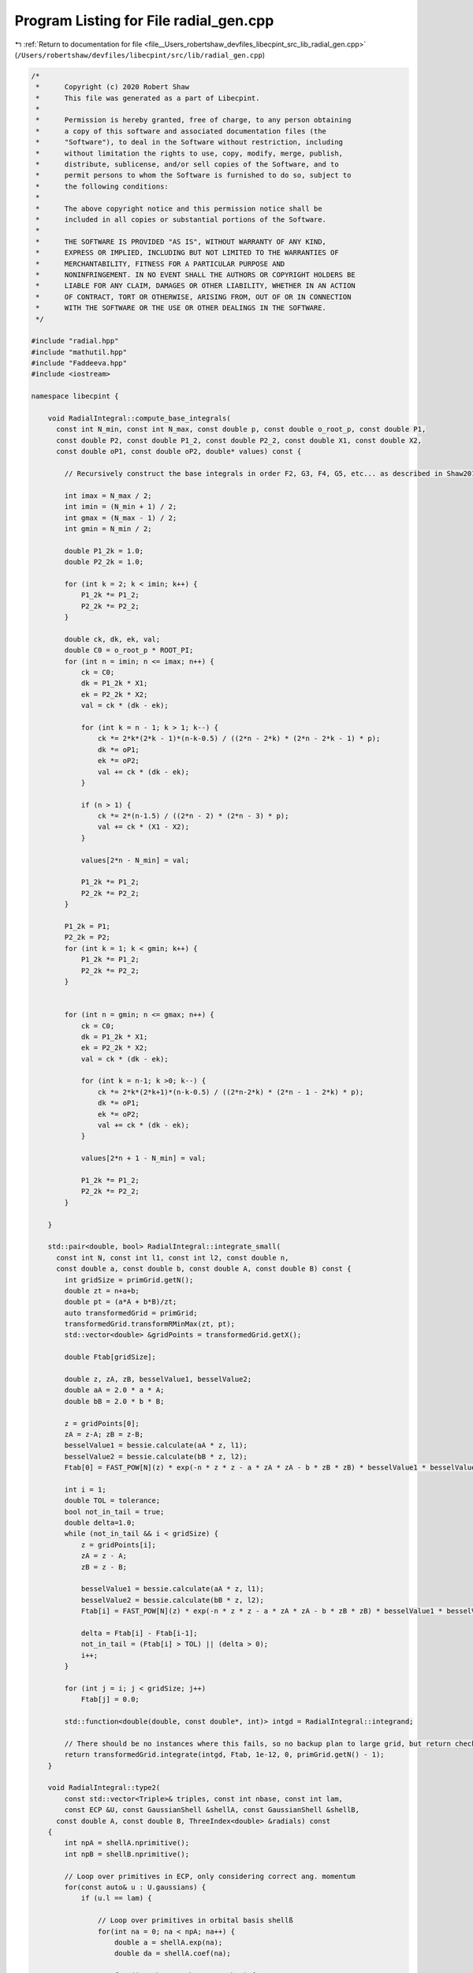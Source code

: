 
.. _program_listing_file__Users_robertshaw_devfiles_libecpint_src_lib_radial_gen.cpp:

Program Listing for File radial_gen.cpp
=======================================

|exhale_lsh| :ref:`Return to documentation for file <file__Users_robertshaw_devfiles_libecpint_src_lib_radial_gen.cpp>` (``/Users/robertshaw/devfiles/libecpint/src/lib/radial_gen.cpp``)

.. |exhale_lsh| unicode:: U+021B0 .. UPWARDS ARROW WITH TIP LEFTWARDS

.. code-block:: cpp

   /* 
    *      Copyright (c) 2020 Robert Shaw
    *      This file was generated as a part of Libecpint.
    *
    *      Permission is hereby granted, free of charge, to any person obtaining
    *      a copy of this software and associated documentation files (the
    *      "Software"), to deal in the Software without restriction, including
    *      without limitation the rights to use, copy, modify, merge, publish,
    *      distribute, sublicense, and/or sell copies of the Software, and to
    *      permit persons to whom the Software is furnished to do so, subject to
    *      the following conditions:
    *
    *      The above copyright notice and this permission notice shall be
    *      included in all copies or substantial portions of the Software.
    *
    *      THE SOFTWARE IS PROVIDED "AS IS", WITHOUT WARRANTY OF ANY KIND,
    *      EXPRESS OR IMPLIED, INCLUDING BUT NOT LIMITED TO THE WARRANTIES OF
    *      MERCHANTABILITY, FITNESS FOR A PARTICULAR PURPOSE AND
    *      NONINFRINGEMENT. IN NO EVENT SHALL THE AUTHORS OR COPYRIGHT HOLDERS BE
    *      LIABLE FOR ANY CLAIM, DAMAGES OR OTHER LIABILITY, WHETHER IN AN ACTION
    *      OF CONTRACT, TORT OR OTHERWISE, ARISING FROM, OUT OF OR IN CONNECTION
    *      WITH THE SOFTWARE OR THE USE OR OTHER DEALINGS IN THE SOFTWARE.
    */
   
   #include "radial.hpp"
   #include "mathutil.hpp"
   #include "Faddeeva.hpp"
   #include <iostream>
   
   namespace libecpint {
       
       void RadialIntegral::compute_base_integrals(
         const int N_min, const int N_max, const double p, const double o_root_p, const double P1,
         const double P2, const double P1_2, const double P2_2, const double X1, const double X2,
         const double oP1, const double oP2, double* values) const {
       
           // Recursively construct the base integrals in order F2, G3, F4, G5, etc... as described in Shaw2017
           
           int imax = N_max / 2;
           int imin = (N_min + 1) / 2;
           int gmax = (N_max - 1) / 2;
           int gmin = N_min / 2;
       
           double P1_2k = 1.0;
           double P2_2k = 1.0; 
       
           for (int k = 2; k < imin; k++) {
               P1_2k *= P1_2;
               P2_2k *= P2_2;
           }
       
           double ck, dk, ek, val; 
           double C0 = o_root_p * ROOT_PI;
           for (int n = imin; n <= imax; n++) {
               ck = C0; 
               dk = P1_2k * X1;
               ek = P2_2k * X2; 
               val = ck * (dk - ek);   
           
               for (int k = n - 1; k > 1; k--) {
                   ck *= 2*k*(2*k - 1)*(n-k-0.5) / ((2*n - 2*k) * (2*n - 2*k - 1) * p);
                   dk *= oP1;
                   ek *= oP2; 
                   val += ck * (dk - ek);
               }
           
               if (n > 1) {
                   ck *= 2*(n-1.5) / ((2*n - 2) * (2*n - 3) * p);
                   val += ck * (X1 - X2); 
               }
           
               values[2*n - N_min] = val;
           
               P1_2k *= P1_2;
               P2_2k *= P2_2;
           }
       
           P1_2k = P1;
           P2_2k = P2;
           for (int k = 1; k < gmin; k++) {
               P1_2k *= P1_2;
               P2_2k *= P2_2;
           } 
       
       
           for (int n = gmin; n <= gmax; n++) {
               ck = C0; 
               dk = P1_2k * X1;
               ek = P2_2k * X2; 
               val = ck * (dk - ek);
           
               for (int k = n-1; k >0; k--) {
                   ck *= 2*k*(2*k+1)*(n-k-0.5) / ((2*n-2*k) * (2*n - 1 - 2*k) * p);
                   dk *= oP1; 
                   ek *= oP2; 
                   val += ck * (dk - ek);
               }
           
               values[2*n + 1 - N_min] = val;
           
               P1_2k *= P1_2;
               P2_2k *= P2_2; 
           } 
       
       }
   
       std::pair<double, bool> RadialIntegral::integrate_small(
         const int N, const int l1, const int l2, const double n,
         const double a, const double b, const double A, const double B) const {
           int gridSize = primGrid.getN();
           double zt = n+a+b;
           double pt = (a*A + b*B)/zt;
           auto transformedGrid = primGrid;
           transformedGrid.transformRMinMax(zt, pt);
           std::vector<double> &gridPoints = transformedGrid.getX();
       
           double Ftab[gridSize]; 
       
           double z, zA, zB, besselValue1, besselValue2;
           double aA = 2.0 * a * A;
           double bB = 2.0 * b * B;
           
           z = gridPoints[0];
           zA = z-A; zB = z-B;
           besselValue1 = bessie.calculate(aA * z, l1);
           besselValue2 = bessie.calculate(bB * z, l2);
           Ftab[0] = FAST_POW[N](z) * exp(-n * z * z - a * zA * zA - b * zB * zB) * besselValue1 * besselValue2;
           
           int i = 1;
           double TOL = tolerance; 
           bool not_in_tail = true;
           double delta=1.0;
           while (not_in_tail && i < gridSize) {
               z = gridPoints[i];
               zA = z - A; 
               zB = z - B; 
               
               besselValue1 = bessie.calculate(aA * z, l1);
               besselValue2 = bessie.calculate(bB * z, l2);        
               Ftab[i] = FAST_POW[N](z) * exp(-n * z * z - a * zA * zA - b * zB * zB) * besselValue1 * besselValue2;
   
               delta = Ftab[i] - Ftab[i-1];
               not_in_tail = (Ftab[i] > TOL) || (delta > 0);
               i++; 
           }
           
           for (int j = i; j < gridSize; j++)
               Ftab[j] = 0.0;
       
           std::function<double(double, const double*, int)> intgd = RadialIntegral::integrand;
           
           // There should be no instances where this fails, so no backup plan to large grid, but return check just in case 
           return transformedGrid.integrate(intgd, Ftab, 1e-12, 0, primGrid.getN() - 1);
       }
       
       void RadialIntegral::type2(
           const std::vector<Triple>& triples, const int nbase, const int lam,
           const ECP &U, const GaussianShell &shellA, const GaussianShell &shellB,
         const double A, const double B, ThreeIndex<double> &radials) const
       {
           int npA = shellA.nprimitive();
           int npB = shellB.nprimitive();
           
           // Loop over primitives in ECP, only considering correct ang. momentum
           for(const auto& u : U.gaussians) { 
               if (u.l == lam) {
                   
                   // Loop over primitives in orbital basis shellß
                   for(int na = 0; na < npA; na++) {
                       double a = shellA.exp(na);
                       double da = shellA.coef(na); 
               
                       for (int nb = 0; nb < npB; nb++) {
                           double b = shellB.exp(nb);
                           double db = shellB.coef(nb); 
                           
                           // Construct values that will be reused across all radial integrals
                           double p = u.a + a + b;
                           double x = a * A;
                           double y = b * B;
       
                           double P1 = (x + y) / p;
                           double P2 = (y - x) / p;
                           double P1_2 = P1 * P1;
                           double P2_2 = P2 * P2;
                           double oP1 = 1.0 / P1_2;
                           double oP2 = std::abs(P2) < 1e-7 ? 0.0 : 1.0 / P2_2;
                           double root_p = sqrt(p);
                           double o_root_p = 1.0 / root_p; 
                           double aAbB = a*A*A + b*B*B;
                           double Kab = 1.0 / (16.0 * x * y); 
                           double X1 = exp(p * P1_2 - aAbB) * Kab;
                           double X2 = exp(p * P2_2 - aAbB) * Kab;
       
                           double x2 = x * x;
                           double y2 = y * y; 
                           double p2 = p * p; 
       
                           double result = 0.0;
                           
                           // G1A, G1B may not be required, but it seems to be quicker to calculate than to check if needed
                           double daw1 = X1 * Faddeeva::Dawson(root_p * P1);
                           double daw2 = X2 * Faddeeva::Dawson(root_p * P2);   
                           double G1B = 2.0 * ROOT_PI * (daw1 - daw2);
                           double G1A = 2.0 * ROOT_PI * (daw1 + daw2);
                           double H2 =  ROOT_PI * ( X1 + X2 ) * o_root_p; 
   
                           // Compute base integrals
                           double *values = new double[nbase+2]; 
                           compute_base_integrals(2, 3+nbase, p, o_root_p, P1, P2, P1_2, P2_2, X1, X2, oP1, oP2, values); 
                           
                           // Loop over all radial integrals required, divert to generated code
                           for (const Triple& triple : triples ) {
                               int i = std::get<1>(triple);
                               int j = std::get<2>(triple);
                               int k = std::get<0>(triple) + u.n + 2; 
                               
                               int ijk = i*10000 + j*100 + k; 
                               double result = 0.0;
                               if (a * b > MIN_EXP) {// && b > MIN_EXP) { 
                                   switch(ijk) {
                                       case 2 : {
                                           result = ( 1 ) * values[0];
                                           break;
                                       }
   
                                       case 4 : {
                                           result += ( 1 ) * values[ 2 ];
                                           break;
                                       }
   
                                       case 6 : {
                                           result += ( 1 ) * values[ 4 ];
                                           break;
                                       }
   
                                       case 8 : {
                                           result += ( 1 ) * values[ 6 ];
                                           break;
                                       }
   
                                       case 10 : {
                                           result += ( 1 ) * values[ 8 ];
                                           break;
                                       }
   
                                       case 12 : {
                                           result += ( 1 ) * values[ 10 ];
                                           break;
                                       }
   
                                       case 101 : {
                                           result = ( p/y ) * values[0];
                                           result += ( -x/y ) * G1A;
                                           break;
                                       }
   
                                       case 103 : {
                                           result = ( -1/(2*y) ) * values[0];
                                           result += ( 1 ) * values[ 1 ];
                                           break;
                                       }
   
                                       case 105 : {
                                           result += ( -1/(2*y) ) * values[ 2 ];
                                           result += ( 1 ) * values[ 3 ];
                                           break;
                                       }
   
                                       case 107 : {
                                           result += ( -1/(2*y) ) * values[ 4 ];
                                           result += ( 1 ) * values[ 5 ];
                                           break;
                                       }
   
                                       case 109 : {
                                           result += ( -1/(2*y) ) * values[ 6 ];
                                           result += ( 1 ) * values[ 7 ];
                                           break;
                                       }
   
                                       case 111 : {
                                           result += ( -1/(2*y) ) * values[ 8 ];
                                           result += ( 1 ) * values[ 9 ];
                                           break;
                                       }
   
                                       case 10102 : {
                                           result = ( -(p/2 + y2)/(x*y) ) * values[0];
                                           result += ( p/x ) * values[ 1 ];
                                           break;
                                       }
   
                                       case 10104 : {
                                           result = ( 1/(2*x*y) ) * values[0];
                                           result += ( -(p/2 + y2)/(x*y) ) * values[ 2 ];
                                           result += ( -1/x ) * values[ 1 ];
                                           result += ( p/x ) * values[ 3 ];
                                           break;
                                       }
   
                                       case 10106 : {
                                           result += ( 1/(x*y) ) * values[ 2 ];
                                           result += ( -(p/2 + y2)/(x*y) ) * values[ 4 ];
                                           result += ( -2/x ) * values[ 3 ];
                                           result += ( p/x ) * values[ 5 ];
                                           break;
                                       }
   
                                       case 10108 : {
                                           result += ( 3/(2*x*y) ) * values[ 4 ];
                                           result += ( -(p/2 + y2)/(x*y) ) * values[ 6 ];
                                           result += ( -3/x ) * values[ 5 ];
                                           result += ( p/x ) * values[ 7 ];
                                           break;
                                       }
   
                                       case 10110 : {
                                           result += ( -1/(4*x*y) ) * values[ 6 ];
                                           result += ( -(p/2 + y2)/(x*y) ) * values[ 8 ];
                                           result += ( 1/(2*x) ) * values[ 7 ];
                                           result += ( p/x ) * values[ 9 ];
                                           break;
                                       }
   
                                       case 202 : {
                                           result = ( -3*p/(2*y2) + 1 ) * values[0];
                                           result += ( 3*x/(2*y2) ) * G1A;
                                           break;
                                       }
   
                                       case 204 : {
                                           result = ( 3/(4*y2) ) * values[0];
                                           result += ( 1 ) * values[ 2 ];
                                           result += ( -3/(2*y) ) * values[ 1 ];
                                           break;
                                       }
   
                                       case 206 : {
                                           result += ( 3/(4*y2) ) * values[ 2 ];
                                           result += ( 1 ) * values[ 4 ];
                                           result += ( -3/(2*y) ) * values[ 3 ];
                                           break;
                                       }
   
                                       case 208 : {
                                           result += ( 3/(4*y2) ) * values[ 4 ];
                                           result += ( 1 ) * values[ 6 ];
                                           result += ( -3/(2*y) ) * values[ 5 ];
                                           break;
                                       }
   
                                       case 210 : {
                                           result += ( 3/(4*y2) ) * values[ 6 ];
                                           result += ( 1 ) * values[ 8 ];
                                           result += ( -3/(2*y) ) * values[ 7 ];
                                           break;
                                       }
   
                                       case 10201 : {
                                           result = ( -p*(p + 2*x2)/(2*x*y2) ) * values[0];
                                           result += ( x2/y2 ) * G1A;
                                           result += ( p/y ) * H2;
                                           break;
                                       }
   
                                       case 10203 : {
                                           result = ( (3*p + 2*y2)/(4*x*y2) ) * values[0];
                                           result += ( p/x ) * values[ 2 ];
                                           result += ( -(3*p/2 + y2)/(x*y) ) * values[ 1 ];
                                           break;
                                       }
   
                                       case 10205 : {
                                           result = ( -3/(4*x*y2) ) * values[0];
                                           result += ( (3*p - 2*y2)/(4*x*y2) ) * values[ 2 ];
                                           result += ( p/x ) * values[ 4 ];
                                           result += ( 3/(2*x*y) ) * values[ 1 ];
                                           result += ( -(3*p/2 + y2)/(x*y) ) * values[ 3 ];
                                           break;
                                       }
   
                                       case 10207 : {
                                           result += ( -3/(2*x*y2) ) * values[ 2 ];
                                           result += ( 3*(p - 2*y2)/(4*x*y2) ) * values[ 4 ];
                                           result += ( p/x ) * values[ 6 ];
                                           result += ( 3/(x*y) ) * values[ 3 ];
                                           result += ( -(3*p/2 + y2)/(x*y) ) * values[ 5 ];
                                           break;
                                       }
   
                                       case 10209 : {
                                           result += ( -9/(4*x*y2) ) * values[ 4 ];
                                           result += ( (3*p - 10*y2)/(4*x*y2) ) * values[ 6 ];
                                           result += ( p/x ) * values[ 8 ];
                                           result += ( 9/(2*x*y) ) * values[ 5 ];
                                           result += ( -(3*p/2 + y2)/(x*y) ) * values[ 7 ];
                                           break;
                                       }
   
                                       case 20202 : {
                                           result = ( (3*p2 + 4*y2*(p + y2))/(4*x2*y2) ) * values[0];
                                           result += ( p2/x2 ) * values[ 2 ];
                                           result += ( -p*(3*p + 4*y2)/(2*x2*y) ) * values[ 1 ];
                                           break;
                                       }
   
                                       case 20204 : {
                                           result = ( -(3*p/2 + y2)/(x2*y2) ) * values[0];
                                           result += ( (3*p2 + 4*y2*(-p + y2))/(4*x2*y2) ) * values[ 2 ];
                                           result += ( p2/x2 ) * values[ 4 ];
                                           result += ( (3*p + 2*y2)/(x2*y) ) * values[ 1 ];
                                           result += ( -p*(3*p + 4*y2)/(2*x2*y) ) * values[ 3 ];
                                           break;
                                       }
   
                                       case 20206 : {
                                           result = ( 3/(2*x2*y2) ) * values[0];
                                           result += ( -3*p/(x2*y2) ) * values[ 2 ];
                                           result += ( (3*p2 + 4*y2*(-3*p + y2))/(4*x2*y2) ) * values[ 4 ];
                                           result += ( p2/x2 ) * values[ 6 ];
                                           result += ( -3/(x2*y) ) * values[ 1 ];
                                           result += ( 2*(3*p + 2*y2)/(x2*y) ) * values[ 3 ];
                                           result += ( -p*(3*p + 4*y2)/(2*x2*y) ) * values[ 5 ];
                                           break;
                                       }
   
                                       case 20208 : {
                                           result += ( 9/(2*x2*y2) ) * values[ 2 ];
                                           result += ( 3*(-3*p + 2*y2)/(2*x2*y2) ) * values[ 4 ];
                                           result += ( (3*p2 + 4*y2*(-5*p + y2))/(4*x2*y2) ) * values[ 6 ];
                                           result += ( p2/x2 ) * values[ 8 ];
                                           result += ( -9/(x2*y) ) * values[ 3 ];
                                           result += ( 3*(3*p + 2*y2)/(x2*y) ) * values[ 5 ];
                                           result += ( -p*(3*p + 4*y2)/(2*x2*y) ) * values[ 7 ];
                                           break;
                                       }
   
                                       case 301 : {
                                           result = ( p*(-5*p + 5*x2 + 2*y2)/(2*(y2*y)) ) * values[0];
                                           result += ( x*(15*p - 10*x2 + 6*y2)/(4*(y2*y)) ) * G1A;
                                           result += ( -5*p*x/(2*y2) ) * H2;
                                           break;
                                       }
   
                                       case 303 : {
                                           result = ( 15*p/(4*(y2*y)) - 3/y ) * values[0];
                                           result += ( 1 ) * values[ 1 ];
                                           result += ( -15*x/(4*(y2*y)) ) * G1A;
                                           break;
                                       }
   
                                       case 305 : {
                                           result = ( -15/(8*(y2*y)) ) * values[0];
                                           result += ( -3/y ) * values[ 2 ];
                                           result += ( 15/(4*y2) ) * values[ 1 ];
                                           result += ( 1 ) * values[ 3 ];
                                           break;
                                       }
   
                                       case 307 : {
                                           result += ( -15/(8*(y2*y)) ) * values[ 2 ];
                                           result += ( -3/y ) * values[ 4 ];
                                           result += ( 15/(4*y2) ) * values[ 3 ];
                                           result += ( 1 ) * values[ 5 ];
                                           break;
                                       }
   
                                       case 309 : {
                                           result += ( -15/(8*(y2*y)) ) * values[ 4 ];
                                           result += ( -3/y ) * values[ 6 ];
                                           result += ( 15/(4*y2) ) * values[ 5 ];
                                           result += ( 1 ) * values[ 7 ];
                                           break;
                                       }
   
                                       case 10302 : {
                                           result = ( (5*p2 + 10*p*x2 - 2*p*y2 - 4*(y2*y2))/(4*x*(y2*y)) ) * values[0];
                                           result += ( p/x ) * values[ 1 ];
                                           result += ( -5*x2/(2*(y2*y)) ) * G1A;
                                           result += ( -5*p/(2*y2) ) * H2;
                                           break;
                                       }
   
                                       case 10304 : {
                                           result = ( -(15*p + 6*y2)/(8*x*(y2*y)) ) * values[0];
                                           result += ( -(3*p + y2)/(x*y) ) * values[ 2 ];
                                           result += ( 3*(5*p + 2*y2)/(4*x*y2) ) * values[ 1 ];
                                           result += ( p/x ) * values[ 3 ];
                                           break;
                                       }
   
                                       case 10306 : {
                                           result = ( 15/(8*x*(y2*y)) ) * values[0];
                                           result += ( 3*(-5*p + 6*y2)/(8*x*(y2*y)) ) * values[ 2 ];
                                           result += ( -(3*p + y2)/(x*y) ) * values[ 4 ];
                                           result += ( -15/(4*x*y2) ) * values[ 1 ];
                                           result += ( (15*p + 2*y2)/(4*x*y2) ) * values[ 3 ];
                                           result += ( p/x ) * values[ 5 ];
                                           break;
                                       }
   
                                       case 10308 : {
                                           result += ( 15/(4*x*(y2*y)) ) * values[ 2 ];
                                           result += ( 3*(-5*p + 14*y2)/(8*x*(y2*y)) ) * values[ 4 ];
                                           result += ( -(3*p + y2)/(x*y) ) * values[ 6 ];
                                           result += ( -15/(2*x*y2) ) * values[ 3 ];
                                           result += ( (15*p - 2*y2)/(4*x*y2) ) * values[ 5 ];
                                           result += ( p/x ) * values[ 7 ];
                                           break;
                                       }
   
                                       case 20301 : {
                                           result = ( p*(3*p2 + 2*p*x2 + 4*(x2*x2) + 4*x2*y2 - 4*(y2*y2))/(4*x2*(y2*y)) ) * values[0];
                                           result += ( p2/x2 ) * values[ 1 ];
                                           result += ( -(x2*x)/(y2*y) ) * G1A;
                                           result += ( -p*(3*p + 2*x2 + 2*y2)/(2*x*y2) ) * H2;
                                           break;
                                       }
   
                                       case 20303 : {
                                           result = ( -(15*p2 + 12*p*y2 + 4*(y2*y2))/(8*x2*(y2*y)) ) * values[0];
                                           result += ( -p*(3*p + 2*y2)/(x2*y) ) * values[ 2 ];
                                           result += ( (15*p2 + 4*y2*(3*p + y2))/(4*x2*y2) ) * values[ 1 ];
                                           result += ( p2/x2 ) * values[ 3 ];
                                           break;
                                       }
   
                                       case 20305 : {
                                           result = ( 3*(5*p + 2*y2)/(4*x2*(y2*y)) ) * values[0];
                                           result += ( 3*(-5*p2 + 12*p*y2 + 4*(y2*y2))/(8*x2*(y2*y)) ) * values[ 2 ];
                                           result += ( -p*(3*p + 2*y2)/(x2*y) ) * values[ 4 ];
                                           result += ( -(15*p + 6*y2)/(2*x2*y2) ) * values[ 1 ];
                                           result += ( (15*p2 + 4*y2*(p + y2))/(4*x2*y2) ) * values[ 3 ];
                                           result += ( p2/x2 ) * values[ 5 ];
                                           break;
                                       }
   
                                       case 20307 : {
                                           result = ( -15/(4*x2*(y2*y)) ) * values[0];
                                           result += ( 3*(5*p - 2*y2)/(2*x2*(y2*y)) ) * values[ 2 ];
                                           result += ( (-15*p2 + 84*p*y2 + 28*(y2*y2))/(8*x2*(y2*y)) ) * values[ 4 ];
                                           result += ( -p*(3*p + 2*y2)/(x2*y) ) * values[ 6 ];
                                           result += ( 15/(2*x2*y2) ) * values[ 1 ];
                                           result += ( -(15*p + 4*y2)/(x2*y2) ) * values[ 3 ];
                                           result += ( (15*p2 + 4*y2*(-p + y2))/(4*x2*y2) ) * values[ 5 ];
                                           result += ( p2/x2 ) * values[ 7 ];
                                           break;
                                       }
   
                                       case 30302 : {
                                           result = ( -(15*(p2*p) + 18*p2*y2 + 12*p*(y2*y2) + 8*(y2*y2*y2))/(8*(x2*x)*(y2*y)) ) * values[0];
                                           result += ( -3*p2*(p + y2)/((x2*x)*y) ) * values[ 2 ];
                                           result += ( 3*p*(5*p2 + 6*p*y2 + 4*(y2*y2))/(4*(x2*x)*y2) ) * values[ 1 ];
                                           result += ( (p2*p)/(x2*x) ) * values[ 3 ];
                                           break;
                                       }
   
                                       case 30304 : {
                                           result = ( 3*(15*p2 + 12*p*y2 + 4*(y2*y2))/(8*(x2*x)*(y2*y)) ) * values[0];
                                           result += ( (-15*(p2*p) + 54*p2*y2 + 4*(y2*y2)*(9*p - 2*y2))/(8*(x2*x)*(y2*y)) ) * values[ 2 ];
                                           result += ( -3*p2*(p + y2)/((x2*x)*y) ) * values[ 4 ];
                                           result += ( -(45*p2 + 12*y2*(3*p + y2))/(4*(x2*x)*y2) ) * values[ 1 ];
                                           result += ( 3*p*(5*p2 + 2*y2*(p + 2*y2))/(4*(x2*x)*y2) ) * values[ 3 ];
                                           result += ( (p2*p)/(x2*x) ) * values[ 5 ];
                                           break;
                                       }
   
                                       case 30306 : {
                                           result = ( -(45*p + 18*y2)/(4*(x2*x)*(y2*y)) ) * values[0];
                                           result += ( 3*(15*p2 - 12*p*y2 - 4*(y2*y2))/(4*(x2*x)*(y2*y)) ) * values[ 2 ];
                                           result += ( (-15*(p2*p) + 126*p2*y2 + 4*(y2*y2)*(21*p - 2*y2))/(8*(x2*x)*(y2*y)) ) * values[ 4 ];
                                           result += ( -3*p2*(p + y2)/((x2*x)*y) ) * values[ 6 ];
                                           result += ( 9*(5*p + 2*y2)/(2*(x2*x)*y2) ) * values[ 1 ];
                                           result += ( -(45*p2 + 12*y2*(2*p + y2))/(2*(x2*x)*y2) ) * values[ 3 ];
                                           result += ( 3*p*(5*p2 + 2*y2*(-p + 2*y2))/(4*(x2*x)*y2) ) * values[ 5 ];
                                           result += ( (p2*p)/(x2*x) ) * values[ 7 ];
                                           break;
                                       }
   
                                       case 402 : {
                                           result = ( (-5*p*(-7*p + 7*x2 + 4*y2)/4 + (y2*y2))/(y2*y2) ) * values[0];
                                           result += ( 5*x*(-21*p + 14*x2 - 6*y2)/(8*(y2*y2)) ) * G1A;
                                           result += ( 35*p*x/(4*(y2*y)) ) * H2;
                                           break;
                                       }
   
                                       case 404 : {
                                           result = ( 15*(-7*p + 6*y2)/(8*(y2*y2)) ) * values[0];
                                           result += ( 1 ) * values[ 2 ];
                                           result += ( -5/y ) * values[ 1 ];
                                           result += ( 105*x/(8*(y2*y2)) ) * G1A;
                                           break;
                                       }
   
                                       case 406 : {
                                           result = ( 105/(16*(y2*y2)) ) * values[0];
                                           result += ( 45/(4*y2) ) * values[ 2 ];
                                           result += ( 1 ) * values[ 4 ];
                                           result += ( -105/(8*(y2*y)) ) * values[ 1 ];
                                           result += ( -5/y ) * values[ 3 ];
                                           break;
                                       }
   
                                       case 408 : {
                                           result += ( 105/(16*(y2*y2)) ) * values[ 2 ];
                                           result += ( 45/(4*y2) ) * values[ 4 ];
                                           result += ( 1 ) * values[ 6 ];
                                           result += ( -105/(8*(y2*y)) ) * values[ 3 ];
                                           result += ( -5/y ) * values[ 5 ];
                                           break;
                                       }
   
                                       case 10401 : {
                                           result = ( -p*(-7*p2 - 28*p*x2 + 2*p*y2 + 14*(x2*x2) + 4*x2*y2)/(4*x*(y2*y2)) ) * values[0];
                                           result += ( x2*(-35*p + 14*x2 - 10*y2)/(4*(y2*y2)) ) * G1A;
                                           result += ( p*(-7*p + 7*x2 + 2*y2)/(2*(y2*y)) ) * H2;
                                           break;
                                       }
   
                                       case 10403 : {
                                           result = ( -(35*p2 + 70*p*x2 - 20*p*y2 - 32*(y2*y2))/(8*x*(y2*y2)) ) * values[0];
                                           result += ( p/x ) * values[ 2 ];
                                           result += ( -(5*p + y2)/(x*y) ) * values[ 1 ];
                                           result += ( 35*x2/(4*(y2*y2)) ) * G1A;
                                           result += ( 35*p/(4*(y2*y)) ) * H2;
                                           break;
                                       }
   
                                       case 10405 : {
                                           result = ( 15*(7*p + 2*y2)/(16*x*(y2*y2)) ) * values[0];
                                           result += ( 45*p/(4*x*y2) + 3/x ) * values[ 2 ];
                                           result += ( p/x ) * values[ 4 ];
                                           result += ( -(105*p + 30*y2)/(8*x*(y2*y)) ) * values[ 1 ];
                                           result += ( -(5*p + y2)/(x*y) ) * values[ 3 ];
                                           break;
                                       }
   
                                       case 10407 : {
                                           result = ( -105/(16*x*(y2*y2)) ) * values[0];
                                           result += ( 15*(7*p - 10*y2)/(16*x*(y2*y2)) ) * values[ 2 ];
                                           result += ( 45*p/(4*x*y2) + 2/x ) * values[ 4 ];
                                           result += ( p/x ) * values[ 6 ];
                                           result += ( 105/(8*x*(y2*y)) ) * values[ 1 ];
                                           result += ( 5*(-21*p + 2*y2)/(8*x*(y2*y)) ) * values[ 3 ];
                                           result += ( -(5*p + y2)/(x*y) ) * values[ 5 ];
                                           break;
                                       }
   
                                       case 20402 : {
                                           result = ( -(21*(p2*p) + 14*p2*x2 - 6*p2*y2 + 28*p*(x2*x2) + 28*p*x2*y2 - 36*p*(y2*y2) - 8*(y2*y2*y2))/(8*x2*(y2*y2)) ) * values[0];
                                           result += ( p2/x2 ) * values[ 2 ];
                                           result += ( -p*(5*p + 2*y2)/(x2*y) ) * values[ 1 ];
                                           result += ( 7*(x2*x)/(2*(y2*y2)) ) * G1A;
                                           result += ( 7*p*(3*p + 2*x2 + 2*y2)/(4*x*(y2*y)) ) * H2;
                                           break;
                                       }
   
                                       case 20404 : {
                                           result = ( 3*(35*p2 + 20*p*y2 + 4*(y2*y2))/(16*x2*(y2*y2)) ) * values[0];
                                           result += ( (45*p2 + 4*y2*(6*p + y2))/(4*x2*y2) ) * values[ 2 ];
                                           result += ( p2/x2 ) * values[ 4 ];
                                           result += ( -(105*p2 + 60*p*y2 + 12*(y2*y2))/(8*x2*(y2*y)) ) * values[ 1 ];
                                           result += ( -p*(5*p + 2*y2)/(x2*y) ) * values[ 3 ];
                                           break;
                                       }
   
                                       case 20406 : {
                                           result = ( -(105*p + 30*y2)/(8*x2*(y2*y2)) ) * values[0];
                                           result += ( 3*(35*p2 - 100*p*y2 - 28*(y2*y2))/(16*x2*(y2*y2)) ) * values[ 2 ];
                                           result += ( (45*p2 + 4*y2*(4*p + y2))/(4*x2*y2) ) * values[ 4 ];
                                           result += ( p2/x2 ) * values[ 6 ];
                                           result += ( 15*(7*p + 2*y2)/(4*x2*(y2*y)) ) * values[ 1 ];
                                           result += ( (-105*p2 + 20*p*y2 + 4*(y2*y2))/(8*x2*(y2*y)) ) * values[ 3 ];
                                           result += ( -p*(5*p + 2*y2)/(x2*y) ) * values[ 5 ];
                                           break;
                                       }
   
                                       case 30401 : {
                                           result = ( -p*(15*(p2*p) + 6*p2*x2 + 4*p*(x2*x2) + 24*p*x2*y2 - 36*p*(y2*y2) + 8*(x2*x2*x2) + 8*(x2*x2)*y2 + 8*x2*(y2*y2) - 16*(y2*y2*y2))/(8*(x2*x)*(y2*y2)) ) * values[0];
                                           result += ( (p2*p)/(x2*x) ) * values[ 2 ];
                                           result += ( -p2*(5*p + 3*y2)/((x2*x)*y) ) * values[ 1 ];
                                           result += ( (x2*x2)/(y2*y2) ) * G1A;
                                           result += ( p*(15*p2 + 6*p*x2 + 20*p*y2 + 4*(x2*x2) + 4*x2*y2 + 4*(y2*y2))/(4*x2*(y2*y)) ) * H2;
                                           break;
                                       }
   
                                       case 30403 : {
                                           result = ( (105*(p2*p) + 90*p2*y2 + 36*p*(y2*y2) + 8*(y2*y2*y2))/(16*(x2*x)*(y2*y2)) ) * values[0];
                                           result += ( 3*p*(15*p2 + 4*y2*(3*p + y2))/(4*(x2*x)*y2) ) * values[ 2 ];
                                           result += ( (p2*p)/(x2*x) ) * values[ 4 ];
                                           result += ( -(105*(p2*p) + 90*p2*y2 + 36*p*(y2*y2) + 8*(y2*y2*y2))/(8*(x2*x)*(y2*y)) ) * values[ 1 ];
                                           result += ( -p2*(5*p + 3*y2)/((x2*x)*y) ) * values[ 3 ];
                                           break;
                                       }
   
                                       case 30405 : {
                                           result = ( -(315*p2 + 180*p*y2 + 36*(y2*y2))/(16*(x2*x)*(y2*y2)) ) * values[0];
                                           result += ( -(-105*(p2*p) + 450*p2*y2 + 252*p*(y2*y2) + 40*(y2*y2*y2))/(16*(x2*x)*(y2*y2)) ) * values[ 2 ];
                                           result += ( 3*p*(15*p2 + 4*y2*(2*p + y2))/(4*(x2*x)*y2) ) * values[ 4 ];
                                           result += ( (p2*p)/(x2*x) ) * values[ 6 ];
                                           result += ( 9*(35*p2 + 20*p*y2 + 4*(y2*y2))/(8*(x2*x)*(y2*y)) ) * values[ 1 ];
                                           result += ( (-105*(p2*p) + 30*p2*y2 + 4*(y2*y2)*(3*p - 2*y2))/(8*(x2*x)*(y2*y)) ) * values[ 3 ];
                                           result += ( -p2*(5*p + 3*y2)/((x2*x)*y) ) * values[ 5 ];
                                           break;
                                       }
   
                                       case 40402 : {
                                           result = ( (105*(p2*p2) + 120*(p2*p)*y2 + 72*p2*(y2*y2) + 32*p*(y2*y2*y2) + 16*(y2*y2*y2*y2))/(16*(x2*x2)*(y2*y2)) ) * values[0];
                                           result += ( 3*p2*(15*p2 + 8*y2*(2*p + y2))/(4*(x2*x2)*y2) ) * values[ 2 ];
                                           result += ( (p2*p2)/(x2*x2) ) * values[ 4 ];
                                           result += ( -p*(105*(p2*p) + 120*p2*y2 + 72*p*(y2*y2) + 32*(y2*y2*y2))/(8*(x2*x2)*(y2*y)) ) * values[ 1 ];
                                           result += ( -(p2*p)*(5*p + 4*y2)/((x2*x2)*y) ) * values[ 3 ];
                                           break;
                                       }
   
                                       case 40404 : {
                                           result = ( -(105*(p2*p) + 90*p2*y2 + 36*p*(y2*y2) + 8*(y2*y2*y2))/(4*(x2*x2)*(y2*y2)) ) * values[0];
                                           result += ( (105*(p2*p2) - 600*(p2*p)*y2 - 504*p2*(y2*y2) - 160*p*(y2*y2*y2) + 16*(y2*y2*y2*y2))/(16*(x2*x2)*(y2*y2)) ) * values[ 2 ];
                                           result += ( p2*(45*p2 + 32*p*y2 + 24*(y2*y2))/(4*(x2*x2)*y2) ) * values[ 4 ];
                                           result += ( (p2*p2)/(x2*x2) ) * values[ 6 ];
                                           result += ( (105*(p2*p) + 90*p2*y2 + 36*p*(y2*y2) + 8*(y2*y2*y2))/(2*(x2*x2)*(y2*y)) ) * values[ 1 ];
                                           result += ( p*(-105*(p2*p) + 40*p2*y2 + (y2*y2)*(24*p - 32*y2))/(8*(x2*x2)*(y2*y)) ) * values[ 3 ];
                                           result += ( -(p2*p)*(5*p + 4*y2)/((x2*x2)*y) ) * values[ 5 ];
                                           break;
                                       }
   
                                       default: {
                                           if (estimate_type2(k, i, j, u.a, a, b, A, B) > tolerance){ 
                                               std::pair<double, bool> quadval = integrate_small(k, i, j, u.a, a, b, A, B);
                                               result = quadval.first; 
                                               if (!quadval.second) std::cout << "Quadrature failed" << std::endl; 
                                           }
                                       }
                                   }
                               } else {
                                   if (estimate_type2(k, i, j, u.a, a, b, A, B) > tolerance){ 
                                       std::pair<double, bool> quadval = integrate_small(k, i, j, u.a, a, b, A, B);
                                       result = quadval.first; 
                                       if (!quadval.second) std::cout << "Quadrature failed" << std::endl; 
                                   }
                               } 
                               
                               radials(k-2-u.n, i, j) += da * db * u.d * result;
                           }
                           
                           delete[] values; 
                       }
                   }
               }
           }
       }
   }
